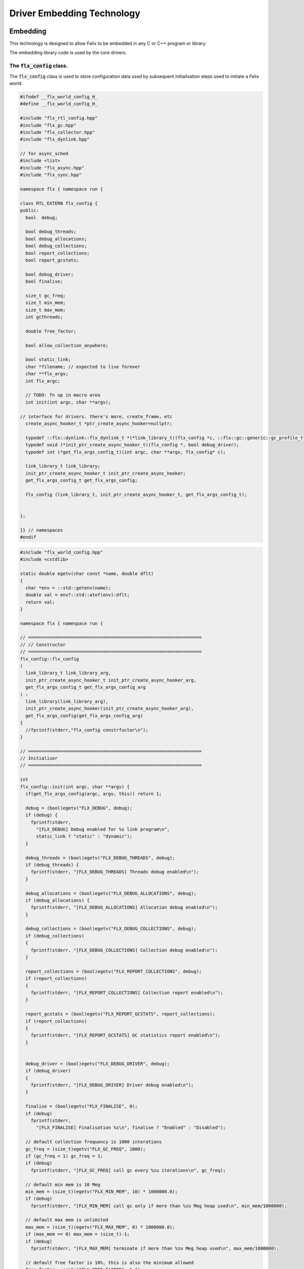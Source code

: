 
===========================
Driver Embedding Technology
===========================




Embedding
=========

This technology is designed to allow Felix to be embedded in any
C or C++ program or library.

The embedding library code is used by the core drivers.


The  :code:`flx_config` class.
------------------------------

The  :code:`flx_config` class is used to store configuration
data used by subsequent initialisation steps
used to initiate a Felix world.


.. code-block:: cpp

   
   #ifndef __flx_world_config_H_
   #define __flx_world_config_H_
   
   #include "flx_rtl_config.hpp"
   #include "flx_gc.hpp"
   #include "flx_collector.hpp"
   #include "flx_dynlink.hpp"
   
   // for async_sched
   #include <list>
   #include "flx_async.hpp"
   #include "flx_sync.hpp"
   
   namespace flx { namespace run {
   
   class RTL_EXTERN flx_config {
   public:
     bool  debug;
   
     bool debug_threads;
     bool debug_allocations;
     bool debug_collections;
     bool report_collections;
     bool report_gcstats;
   
     bool debug_driver;
     bool finalise;
   
     size_t gc_freq;
     size_t min_mem;
     size_t max_mem;
     int gcthreads;
   
     double free_factor;
   
     bool allow_collection_anywhere;
   
     bool static_link;
     char *filename; // expected to live forever
     char **flx_argv;
     int flx_argc;
   
     // TODO: fn up in macro area
     int init(int argc, char **argv);
   
   // interface for drivers. there's more, create_frame, etc
     create_async_hooker_t *ptr_create_async_hooker=nullptr;
   
     typedef ::flx::dynlink::flx_dynlink_t *(*link_library_t)(flx_config *c, ::flx::gc::generic::gc_profile_t*);
     typedef void (*init_ptr_create_async_hooker_t)(flx_config *, bool debug_driver);
     typedef int (*get_flx_args_config_t)(int argc, char **argv, flx_config* c);
   
     link_library_t link_library;
     init_ptr_create_async_hooker_t init_ptr_create_async_hooker;
     get_flx_args_config_t get_flx_args_config;
   
     flx_config (link_library_t, init_ptr_create_async_hooker_t, get_flx_args_config_t); 
   
   
   };
   
   }} // namespaces
   #endif


.. code-block:: cpp

   
   #include "flx_world_config.hpp"
   #include <cstdlib>
   
   static double egetv(char const *name, double dflt)
   {
     char *env = ::std::getenv(name);
     double val = env?::std::atof(env):dflt;
     return val;
   }
   
   namespace flx { namespace run {
   
   // =================================================================
   // // Constructor
   // =================================================================
   flx_config::flx_config 
   (
     link_library_t link_library_arg,
     init_ptr_create_async_hooker_t init_ptr_create_async_hooker_arg,
     get_flx_args_config_t get_flx_args_config_arg
   ) :
     link_library(link_library_arg),
     init_ptr_create_async_hooker(init_ptr_create_async_hooker_arg),
     get_flx_args_config(get_flx_args_config_arg)
   {
     //fprintf(stderr,"flx_config constrfuctor\n");
   }
   
   // =================================================================
   // Initialiser
   // =================================================================
   
   int
   flx_config::init(int argc, char **argv) {
     if(get_flx_args_config(argc, argv, this)) return 1;
   
     debug = (bool)egetv("FLX_DEBUG", debug);
     if (debug) {
       fprintf(stderr,
         "[FLX_DEBUG] Debug enabled for %s link program\n",
         static_link ? "static" : "dynamic");
     }
   
     debug_threads = (bool)egetv("FLX_DEBUG_THREADS", debug);
     if (debug_threads) {
       fprintf(stderr, "[FLX_DEBUG_THREADS] Threads debug enabled\n");
     }
   
     debug_allocations = (bool)egetv("FLX_DEBUG_ALLOCATIONS", debug);
     if (debug_allocations) {
       fprintf(stderr, "[FLX_DEBUG_ALLOCATIONS] Allocation debug enabled\n");
     }
   
     debug_collections = (bool)egetv("FLX_DEBUG_COLLECTIONS", debug);
     if (debug_collections)
     {
       fprintf(stderr, "[FLX_DEBUG_COLLECTIONS] Collection debug enabled\n");
     }
   
     report_collections = (bool)egetv("FLX_REPORT_COLLECTIONS", debug);
     if (report_collections)
     {
       fprintf(stderr, "[FLX_REPORT_COLLECTIONS] Collection report enabled\n");
     }
   
     report_gcstats = (bool)egetv("FLX_REPORT_GCSTATS", report_collections);
     if (report_collections)
     {
       fprintf(stderr, "[FLX_REPORT_GCSTATS] GC statistics report enabled\n");
     }
   
   
     debug_driver = (bool)egetv("FLX_DEBUG_DRIVER", debug);
     if (debug_driver)
     {
       fprintf(stderr, "[FLX_DEBUG_DRIVER] Driver debug enabled\n");
     }
   
     finalise = (bool)egetv("FLX_FINALISE", 0);
     if (debug)
       fprintf(stderr,
         "[FLX_FINALISE] Finalisation %s\n", finalise ? "Enabled" : "Disabled");
   
     // default collection frequency is 1000 interations
     gc_freq = (size_t)egetv("FLX_GC_FREQ", 1000);
     if (gc_freq < 1) gc_freq = 1;
     if (debug)
       fprintf(stderr, "[FLX_GC_FREQ] call gc every %zu iterations\n", gc_freq);
   
     // default min mem is 10 Meg
     min_mem = (size_t)(egetv("FLX_MIN_MEM", 10) * 1000000.0);
     if (debug)
       fprintf(stderr, "[FLX_MIN_MEM] call gc only if more than %zu Meg heap used\n", min_mem/1000000);
   
     // default max mem is unlimited
     max_mem = (size_t)(egetv("FLX_MAX_MEM", 0) * 1000000.0);
     if (max_mem == 0) max_mem = (size_t)-1;
     if (debug)
       fprintf(stderr, "[FLX_MAX_MEM] terminate if more than %zu Meg heap used\n", max_mem/1000000);
   
     // default free factor is 10%, this is also the minimum allowed
     free_factor = egetv("FLX_FREE_FACTOR", 1.1);
     if (free_factor < 1.1) free_factor = 1.1;
     if (debug)
       fprintf(stderr, "[FLX_FREE_FACTOR] reset gc trigger %4.2f times heap used after collection\n", free_factor);
   
     // experimental flag to allow collection anywhere
     // later, we default this one to true if we can
     // find all the thread stacks, which should be possible
     // with gcc and probably msvc++
   
     allow_collection_anywhere = (bool)egetv("FLX_ALLOW_COLLECTION_ANYWHERE", 1);
     if (debug)
       fprintf(stderr, "[FLX_ALLOW_COLLECTION_ANYWHERE] %s\n", allow_collection_anywhere ? "True" : "False");
   
     gcthreads = (int)egetv("FLX_GCTHREADS",0);
     if (debug)
       fprintf(stderr, "[FLX_GCTHREADS] %d\n",gcthreads);
   
     if (debug) {
       for (int i=0; i<flx_argc; ++i)
         fprintf(stderr, "flx_argv[%d]->%s\n", i, flx_argv[i]);
     }
     return 0;
   }
   
   }} // namespaces
   

The  :code:`flx_world` class.
-----------------------------

Objects of the  :code:`flx_world` class are used to represent
a Felix world.

.. code-block:: cpp

   
   #ifndef __flx_world_H_
   #define __flx_world_H_
   #include "flx_rtl_config.hpp"
   
   #include "flx_gc.hpp"
   #include "flx_collector.hpp"
   #include "flx_dynlink.hpp"
   
   // for async_sched
   #include <list>
   #include "flx_async.hpp"
   #include "flx_sync.hpp"
   #include "flx_world_config.hpp"
   #include "flx_async_world.hpp"
   
   namespace flx { namespace run {
   
   class RTL_EXTERN flx_world {
     bool debug;
     bool debug_driver;
   
     ::flx::gc::generic::allocator_t *allocator;
   
     ::flx::gc::collector::flx_collector_t *collector;
   
     ::flx::gc::generic::gc_profile_t *gcp;
   
     ::flx::dynlink::flx_dynlink_t *library;
     ::flx::dynlink::flx_libinst_t *instance;
   
     struct async_sched *async_scheduler;
   
     int explicit_dtor();
   public:
     flx_config *c;
     flx_world(flx_config *); 
     int setup(int argc, char **argv);
   
     int teardown();
   
     // add/remove (current pthread, stack pointer) for garbage collection
     void begin_flx_code();
     void end_flx_code();
   
     // returns number of pending operations scheduled by svc_general
     // return error code < 0 otherwise
     // catches all known exceptions
     int run_until_blocked();
     int run_until_complete();
   
     void* ptf()const { return instance->thread_frame; }	// for creating con_t
   
     void spawn_fthread(::flx::rtl::con_t *top);
   
     void external_multi_swrite (::flx::rtl::schannel_t *chan, void *data);
   
     async_sched *get_async_scheduler()const { return async_scheduler; }
     sync_sched *get_sync_scheduler()const { return &async_scheduler->ss; }
   };
   
   
   }} // namespaces
   #endif //__flx_world_H_


.. code-block:: cpp

   
   #include "flx_world.hpp"
   #include "flx_eh.hpp"
   #include "flx_ts_collector.hpp"
   #include "flx_rtl.hpp"
   
   using namespace ::std;
   using namespace ::flx::rtl;
   using namespace ::flx::pthread;
   using namespace ::flx::run;
   
   namespace flx { namespace run {
   
   // terminates process!
   // Not called by default (let the OS clean up)
   
   static int do_final_cleanup(
     bool debug_driver,
     flx::gc::generic::gc_profile_t *gcp,
     ::flx::dynlink::flx_dynlink_t *library,
     ::flx::dynlink::flx_libinst_t *instance
   )
   {
     flx::gc::generic::collector_t *collector = gcp->collector;
   
     // garbage collect application objects
     {
       if (debug_driver || gcp->debug_collections)
         fprintf(stderr, "[do_final_cleanup] Finalisation: pass 1 Data collection starts ..\n");
   
       size_t n = collector->collect();
       size_t a = collector->get_allocation_count();
   
       if (debug_driver || gcp->debug_collections)
         fprintf(stderr, "[do_final_cleanup] flx_run collected %zu objects, %zu left\n", n, a);
     }
   
     // garbage collect system objects
     {
       if (debug_driver || gcp->debug_collections)
         fprintf(stderr, "[do_final_cleanup] Finalisation: pass 2 Final collection starts ..\n");
   
       collector->free_all_mem();
       size_t a = collector->get_allocation_count();
   
       if (debug_driver || gcp->debug_collections)
         fprintf(stderr, "[do_final_cleanup] Remaining %zu objects (should be 0)\n", a);
   
       if (a != 0){
         fprintf(stderr, "[do_final_cleanup] flx_run %zu uncollected objects, should be zero!! return code 5\n", a);
         return 5;
       }
     }
   
     if (debug_driver)
       fprintf(stderr, "[do_final_cleanup] exit 0\n");
   
     return 0;
   }
   
   static void *get_stack_pointer() { void *x=(void*)&x; return x; }
   
   // RUN A FELIX INSTANCE IN THE CURRENT PTHREAD
   //
   // CURRENTLY ONLY CALLED ONCE IN MAIN THREAD
   // RETURNS A LIST OF FTHREADS
   // 
   
   static std::list<fthread_t*>*
   run_felix_pthread_ctor(
     flx::gc::generic::gc_profile_t *gcp,
     ::flx::dynlink::flx_libinst_t *instance)
   {
     //fprintf(stderr, "run_felix_pthread_ctor -- the MAIN THREAD: library instance: %p\n", instance);
     flx::gc::generic::collector_t *collector = gcp->collector;
     std::list<fthread_t*> *active = new std::list<fthread_t*>;
   
     {
       con_t *top = instance->main_proc;
       //fprintf(stderr, "  ** MAIN THREAD: flx_main entry point : %p\n", top);
       if (top)
       {
         fthread_t *flx_main = new (*gcp, _fthread_ptr_map, false) fthread_t(top);
         collector->add_root(flx_main);
         active->push_front(flx_main);
       }
     }
   
     {
       con_t *top = instance->start_proc;
       //fprintf(stderr, "  ** MAIN THREAD: flx_start (initialisation) entry point : %p\n", top);
       if (top)
       {
         fthread_t *ft = new (*gcp, _fthread_ptr_map, false) fthread_t(top);
         collector->add_root(ft);
         active->push_front(ft);
       }
     }
     return active;
   }
   
   static void run_felix_pthread_dtor(
     bool debug_driver,
     flx::gc::generic::gc_profile_t *gcp,
     ::flx::dynlink::flx_dynlink_t *library,
     ::flx::dynlink::flx_libinst_t *instance
   )
   {
     if (debug_driver)
       fprintf(stderr, "[run_felix_pthread_dtor] MAIN THREAD FINISHED: waiting for other threads\n");
   
     gcp->collector->get_thread_control()->join_all();
   
     if (debug_driver) 
       fprintf(stderr, "[run_felix_pthread_dtor] ALL THREADS DEAD: mainline cleanup!\n");
   
     if (debug_driver) {
       flx::gc::generic::collector_t *collector = gcp->collector;
   
       size_t uncollected = collector->get_allocation_count();
       size_t roots = collector->get_root_count();
       fprintf(stderr,
         "[run_felix_pthread_dtor] program finished, %zu collections, %zu uncollected objects, roots %zu\n",
         gcp->collections, uncollected, roots);
     }
     gcp->collector->remove_root(instance);
   
     if (gcp->finalise)
       (void)do_final_cleanup(debug_driver, gcp, library, instance);
   
     if (debug_driver) 
       fprintf(stderr, "[run_felix_pthread_dtor] mainline cleanup complete, exit\n");
      
   }
   
   // construct from flx_config pointer
   flx_world::flx_world(flx_config *c_arg) : c(c_arg) {}
   
   int flx_world::setup(int argc, char **argv) {
     int res;
     if((res = c->init(argc, argv) != 0)) return res;
   
     debug = c->debug;
     if(debug)
       fprintf(stderr, "[flx_world: setup]\n");
     debug_driver = c->debug_driver;
   
     if(debug)
       fprintf(stderr, "[flx_world: setup] Created allocator\n");
     allocator = new flx::gc::collector::malloc_free();
     allocator->set_debug(c->debug_allocations);
   
     char *tracecmd = getenv("FLX_TRACE_ALLOCATIONS");
     if(tracecmd && strlen(tracecmd)>0) {
        FILE *f = fopen(tracecmd,"w");
        if(f) {
          fprintf(stderr, "Allocation tracing active, file = %s\n",tracecmd);
          allocator = new flx::gc::collector::tracing_allocator(f,allocator);
        }
        else 
          fprintf(stderr, "Unable to open allocation trace file %s for output (ignored)\n",tracecmd);
     }
   
     // previous direct ctor scope ended at closing brace of FLX_MAIN
     // but delete can probably be moved up after collector delete (also used by explicit_dtor)
     ::flx::pthread::thread_control_t *thread_control = new ::flx::pthread::thread_control_t(c->debug_threads);
     if(debug)
       fprintf(stderr, "[flx_world: setup] Created thread control object\n");
   
     // NB: !FLX_SUPPORT_ASYNC refers to async IO, hence ts still needed thanks to flx pthreads
     FILE *tracefile = NULL;
     {
       char *tracecmd = getenv("FLX_TRACE_GC");
       if(tracecmd && strlen(tracecmd)>0) {
         tracefile = fopen(tracecmd,"w");
         if(tracefile) 
           fprintf(stderr, "GC tracing active, file = %s\n",tracecmd);
       }
     }
   
     collector = new flx::gc::collector::flx_ts_collector_t(
       allocator, 
       thread_control, 
       c->gcthreads, tracefile
     );
     collector->set_debug(c->debug_collections, c->report_gcstats);
     if(debug)
       fprintf(stderr, "[flx_world: setup] Created ts collector\n");
   
     gcp = new flx::gc::generic::gc_profile_t(
       c->debug_driver,
       c->debug_allocations,
       c->debug_collections,
       c->report_collections,
       c->report_gcstats,
       c->allow_collection_anywhere,
       c->gc_freq,
       c->min_mem,
       c->max_mem,
       c->free_factor,
       c->finalise,
       collector
     );
   
     if(debug)
       fprintf(stderr, "[flx_world: setup] Created gc profile object\n");
   
     library = c->link_library(c,gcp);
     collector->add_root (library);
   
     if(debug)
       fprintf(stderr, "[flx_world: setup] Created library object\n");
   
     if (debug_driver)
     {
       fprintf(stderr, "[flx_world:setup] flx_run driver begins argv[0]=%s\n", c->flx_argv[0]);
       for (int i=1; i<argc-1; ++i)
         fprintf(stderr, "[flx_world:setup]                       argv[%d]=%s\n", i,c->flx_argv[i]);
     }
   
     // flx_libinst_t::create can run code, so add thread to avoid world_stop abort
     thread_control->add_thread(get_stack_pointer());
   
     // Create the usercode driver instance
     // NB: seems to destroy()ed in do_final_cleanup
     instance = new (*gcp, ::flx::dynlink::flx_libinst_ptr_map, false) ::flx::dynlink::flx_libinst_t(debug_driver);
     collector->add_root(instance);
     instance->create(
       library,
       gcp,
       c->flx_argc,
       c->flx_argv,
       stdin,
       stdout,
       stderr,
       debug_driver);
   
     thread_control->remove_thread();
   
     if (debug_driver) {
       fprintf(stderr, "[flx_world:setup] loaded library %s at %p\n", c->filename, library->library);
       fprintf(stderr, "[flx_world:setup] thread frame at %p\n", instance->thread_frame);
       fprintf(stderr, "[flx_world:setup] initial continuation at %p\n", instance->start_proc);
       fprintf(stderr, "[flx_world:setup] main continuation at %p\n", instance->main_proc);
       fprintf(stderr, "[flx_world:setup] creating async scheduler\n");
     }
   
     auto schedlist = run_felix_pthread_ctor(gcp, instance);
   
     async_scheduler = new async_sched(
       this,
       debug_driver,
       gcp, schedlist
       ); // deletes active for us!
   
     return 0;
   }
   
   int flx_world::explicit_dtor()
   {
     if (debug_driver)
       fprintf(stderr, "[explicit_dtor] entry\n");
   
     run_felix_pthread_dtor(debug_driver, gcp, library, instance);
   
     if (gcp->finalise)
     {
       if (debug_driver)
         fprintf(stderr, "[explicit_dtor] flx_run driver ends with finalisation complete\n");
     }
     else
     {
       if (debug_driver || gcp->debug_collections)
       {
         size_t a = gcp->collector->get_allocation_count();
         fprintf(stderr,
           "[explicit_dtor] flx_run driver ends with finalisation skipped, %zu uncollected "
             "objects\n", a);
       }
     }
   
     if (debug_driver)
       fprintf(stderr, "[explicit_dtor] exit 0\n");
   
     return 0;
   }
   
   int flx_world::teardown() {
     if (debug_driver)
       fprintf(stderr, "[teardown] entry\n");
   
     collector->get_thread_control()->add_thread(get_stack_pointer());
   
     delete async_scheduler;
   
     if (debug_driver)
       fprintf(stderr, "[teardown] deleted async_scheduler\n");
   
   
     // could this override error_exit_code if something throws?
     int error_exit_code = explicit_dtor();
     if (debug_driver)
       fprintf(stderr,"[teardown] explicit dtor run code %d\n", error_exit_code);
   
     thread_control_base_t *thread_control = collector->get_thread_control();
   
     instance=0;
     library=0;
     if (debug_driver)
       fprintf(stderr,"[teardown] library & instance NULLED\n");
   
     // And we're done, so start cleaning up.
     delete gcp;
   
     delete collector;
     if (debug_driver) 
       fprintf(stderr,"[teardown] collector deleted\n");
   
     delete allocator;
     if (debug_driver) 
       fprintf(stderr,"[teardown] allocator deleted\n");
   
     if (debug_driver) 
       fprintf(stderr, "[teardown] flx_run driver ends code=%d\n", error_exit_code);
   
     delete thread_control;  // RF: cautiously delete here
     if (debug_driver) 
       fprintf(stderr,"[teardown] thread control deleted\n");
     return error_exit_code;
   }
   
   void flx_world::begin_flx_code() {
     collector->get_thread_control() -> add_thread(get_stack_pointer());
   }
   
   void flx_world::end_flx_code() {
     collector->get_thread_control()->remove_thread();
   }
   
   // returns number of pending operations scheduled by svc_general
   // return error code < 0 otherwise
   // catches all known exceptions
   //
   int flx_world::run_until_blocked() {
     // this may not be called on the same thread, so let thread control know
     // when we exit, main thread is not running so pthreads can garbage collect without waiting for us
   
     try {
       return async_scheduler->prun(async_sched::ret);
     }
     catch (flx_exception_t &x) { return - flx_exception_handler (&x); }
     catch (std::exception &x) { return - std_exception_handler (&x); }
     catch (int &x) { fprintf (stderr, "Exception type int: %d\n", x); return -x; }
     catch (::std::string &x) { fprintf (stderr, "Exception type string : %s\n", x.c_str()); return -1; }
     catch (::flx::rtl::con_t &x) { fprintf (stderr, "Rogue continuatiuon caught\n"); return -6; }
     catch (...) { fprintf(stderr, "[flx_world:run_until_blocked] Unknown exception in thread!\n"); return -5; }
   }
   
   int flx_world::run_until_complete () {
     // this may not be called on the same thread, so let thread control know
     // when we exit, main thread is not running so pthreads can garbage collect without waiting for us
   
     try {
       return async_scheduler->prun(async_sched::block);
     }
     catch (flx_exception_t &x) { return - flx_exception_handler (&x); }
     catch (std::exception &x) { return - std_exception_handler (&x); }
     catch (int &x) { fprintf (stderr, "Exception type int: %d\n", x); return -x; }
     catch (::std::string &x) { fprintf (stderr, "Exception type string : %s\n", x.c_str()); return -1; }
     catch (::flx::rtl::con_t &x) { fprintf (stderr, "Rogue continuatiuon caught\n"); return -6; }
     catch (...) { fprintf(stderr, "[flx_world:run_until_complete] Unknown exception in thread!\n"); return -5; }
   }
   
   
   // TODO: factor into async_sched. run_felix_pthread_ctor does this twice
   void flx_world::spawn_fthread(con_t *top) {
   	fthread_t *ft = new (*gcp, _fthread_ptr_map, false) fthread_t(top);
     get_sync_scheduler()->push_new(ft);
   }
   
   void flx_world::external_multi_swrite (schannel_t *chan, void *data) 
   {
     async_scheduler->external_multi_swrite (chan,data);
   } 
   
   }} // namespaces
   

The Asychronous Support System
------------------------------


.. code-block:: cpp

   
   #ifndef __flx_async_world_H_
   #define __flx_async_world_H_
   
   #include "flx_gc.hpp"
   #include "flx_collector.hpp"
   #include "flx_sync.hpp"
   
   namespace flx { namespace run {
   
   // This class handles pthreads and asynchronous I/O
   // It shares operations with sync_sched by interleaving
   // based on state variables.
   //
   struct async_sched
   {
     enum block_flag_t {block, ret};
   
     struct flx_world *world;
     bool debug_driver;
     ::flx::gc::generic::gc_profile_t *gcp;
     ::std::list< ::flx::rtl::fthread_t*> *active;
   
     size_t async_count;
     async_hooker* async;
     sync_sched ss;  // (d, gcp, active), (ft, request), (pc, fs)
   
     async_sched(
       flx_world *world_arg, 
       bool d, 
       ::flx::gc::generic::gc_profile_t *g, 
       ::std::list< ::flx::rtl::fthread_t*> *a
     ) : 
       world(world_arg), 
       debug_driver(d), 
       gcp(g), 
       active(a), 
       async_count(0),
       async(NULL),
       ss(debug_driver, gcp, active)
     {}
   
     ~async_sched();
   
     int prun(block_flag_t);
     void do_spawn_pthread();
     void do_general();
   
     void external_multi_swrite(::flx::rtl::schannel_t *, void *data);
   private:
     bool schedule_queued_fthreads(block_flag_t);
   };
   
   
   }} // namespaces
   #endif //__flx_async_world_H_


.. code-block:: cpp

   
   
   #include "flx_world.hpp"
   #include "flx_async_world.hpp"
   #include "flx_sync.hpp"
   
   using namespace ::flx::rtl;
   using namespace ::flx::pthread;
   
   namespace flx { namespace run {
   
   static void prun_pthread_entry(void *data) {
     async_sched *d = (async_sched*)data;
     d->prun(async_sched::block);
     delete d;
   }
   
   // SPAWNING A NEW FELIX PTHREAD
   // CREATES ITS OWN PRIVATE ASYNC SCHEDULER 
   // CREATES ITS OWN PRIVATE SYNC SCHEDULER
   // SHARES WORLD INCLUDING COLLECTOR
   // REGISTERS IN THREAD_CONTROL
   void async_sched::do_spawn_pthread()
   {
     fthread_t *ftx = *(fthread_t**)ss.request->data;
     if (debug_driver)
       fprintf(stderr, "[prun: spawn_pthread] Spawn pthread %p\n", ftx);
     gcp->collector->add_root(ftx);
     std::list<fthread_t*> *pactive = new std::list<fthread_t*>;
     pactive->push_front(ftx);
     void *data = new async_sched(world,debug_driver, gcp, pactive);
     flx_detached_thread_t dummy;
   
     if (debug_driver)
       fprintf(stderr, "[prun: spawn_pthread] Starting new pthread, thread counter= %zu\n",
         gcp->collector->get_thread_control()->thread_count());
   
     {
       ::std::mutex spawner_lock;
       ::std::condition_variable_any spawner_cond;
       bool spawner_flag = false;
       ::std::unique_lock< ::std::mutex> locktite(spawner_lock);
       dummy.init(prun_pthread_entry, data, gcp->collector->get_thread_control(), 
         &spawner_lock, &spawner_cond,
         &spawner_flag
       );
   
       if (debug_driver)
         fprintf(stderr,
           "[prun: spawn_pthread] Thread %p waiting for spawned thread to register itself\n",
           (void*)get_current_native_thread());
   
       while (!spawner_flag)
         spawner_cond.wait(spawner_lock);
   
       if (debug_driver)
         fprintf(stderr,
           "[prun: spawn_pthread] Thread %p notes spawned thread has registered itself\n",
           (void*)get_current_native_thread());
     }
   }
   
   void async_sched::do_general()
   {
     if (debug_driver)
       fprintf(stderr, "[prun: svc_general] from fthread=%p\n", ss.ft);
   
     if(debug_driver)
       fprintf(stderr, "[prun: svc_general] async=%p, ptr_create_async_hooker=%p\n", 
         async,
         world->c->ptr_create_async_hooker)
       ;
     if (!async) 
     {
       if(debug_driver)
         fprintf(stderr,"[prun: svc_general] trying to create async system..\n");
   
       if (world->c->ptr_create_async_hooker == NULL) {
         if(debug_driver)
           fprintf(stderr,"[prun: svc_general] trying to create async hooker..\n");
         world->c->init_ptr_create_async_hooker(world->c,debug_driver);
       }
       // Error out if we don't have the hooker function.
       if (world->c->ptr_create_async_hooker == NULL) {
         fprintf(stderr,
           "[prun: svc_general] Unable to initialise async I/O system: terminating\n");
         exit(1);
       }
   
       // CREATE A NEW ASYNCHRONOUS EVENT MANAGER
       // DONE ON DEMAND ONLY
       async = (*world->c->ptr_create_async_hooker)(
         gcp->collector->get_thread_control(), // thread_control object
         20000, // bound on resumable thread queue
         50,    // bound on general input job queue
         2,     // number of threads in job pool
         50,    // bound on async fileio job queue
         1      // number of threads doing async fileio
       );
     }
     ++async_count;
     if (debug_driver)
       fprintf(stderr,
          "[prun: svc_general] Async system created: %p, count %zu\n",async,async_count);
     // CHANGED TO USE NEW UNION LAYOUT RULES
     // One less level of indirection for pointers
     // void *dreq =  *(void**)ss.request->data;
     void *dreq =  (void*)ss.request->data;
     if (debug_driver)
       fprintf(stderr, "[prun: svc_general] Request object %p\n", dreq);
   
     // requests are now ALWAYS considered asynchronous
     // even if the request handler reschedules them immediately
     async->handle_request(dreq, ss.ft);
     if (debug_driver)
       fprintf(stderr, "[prun: svc_general] Request object %p captured fthread %p \n", dreq, ss.ft);
     if (debug_driver)
       fprintf(stderr, "[prun: svc_general] Request object %p\n", dreq);
     ss.ft = 0; // drop current without unrooting
     if(debug_driver)
       fprintf(stderr,"[prun: svc_general] request dispatched..\n");
   }
   
   
   int async_sched::prun(block_flag_t block_flag) {
   sync_run:
       // RUN SYNCHRONOUS SCHEDULER
       if (debug_driver)
         fprintf(stderr, "prun: sync_run\n");
   
       if (debug_driver)
         fprintf(stderr, "prun: Before running: Sync state is %s\n",
           ss.get_fpc_desc());
   
       sync_sched::fstate_t fs = ss.frun();
   
       if (debug_driver)
         fprintf(stderr, "prun: After running: Sync state is %s/%s\n",
           ss.get_fstate_desc(fs), ss.get_fpc_desc());
   
       switch(fs)
       {
         // HANDLE DELEGATED SERVICE REQUESTS
         case sync_sched::delegated:
           if (debug_driver)
             fprintf(stderr, "sync_sched:delegated request %d\n", ss.request->variant);
           switch (ss.request->variant) 
           {
             case svc_spawn_pthread: do_spawn_pthread(); goto sync_run;
   
             case svc_general: do_general(); goto sync_run;
   
             default:
               fprintf(stderr,
                 "prun: Unknown service request code 0x%4x\n", ss.request->variant);
               abort();
           }
   
         // SCHEDULE ANY ASYNCHRONOUSLY QUEUED FTHREADS
         case sync_sched::blocked: // ran out of active threads - are there any in the async queue?
           if(schedule_queued_fthreads(block_flag)) goto sync_run;
           break;
         default:
           fprintf(stderr, "prun: Unknown frun return status 0x%4x\n", fs);
           abort();
       }
   
     // TEMPORARILY OUT OF JOBS TO DO
     if (debug_driver)
       fprintf(stderr, "prun: Out of ready jobs, %zu pending\n", async_count);
     return async_count;
   }
   
   bool async_sched::schedule_queued_fthreads(block_flag_t block_flag) {
     if (debug_driver) {
       fprintf(stderr,
         "prun: out of active synchronous threads, trying async, pending=%zu\n", async_count);
     }
     int scheduled_some = 0;
     if (async && async_count > 0) {
       if (block_flag==block)
       {
         fthread_t* ftp = async->dequeue();
         if (debug_driver)
           fprintf(stderr, "prun: block mode: Async Retrieving fthread %p\n", ftp);
   
         ss.push_old(ftp);
         --async_count;
         ++scheduled_some;
       }
       else
       {
         fthread_t* ftp = async->maybe_dequeue();
         while (ftp) {
           if (debug_driver)
             fprintf(stderr, "prun:ret mode: Async Retrieving fthread %p\n", ftp);
   
           ss.push_old(ftp);
           --async_count;
           ++scheduled_some;
           ftp = async->maybe_dequeue();
         }
       }
     }
     if (debug_driver)
       fprintf(stderr, "prun: Async returning: scheduled %d, pending=%zu\n", scheduled_some, async_count);
     return scheduled_some != 0;
   }
   
   void async_sched::external_multi_swrite(::flx::rtl::schannel_t *chan, void *data)
     {
       ss.external_multi_swrite (chan,data);
     }
   
   async_sched::~async_sched() {
     try
     {
       if (debug_driver)
         fprintf(stderr, "prun: Terminating Felix subsystem\n");
       delete async;
       delete active;
     }
     catch (...) { fprintf(stderr, "Unknown exception deleting async!\n"); }
   }
   
   }} // namespaces
   

The Asynchronous I/O interface.
-------------------------------

The embedding system depends on the interface but
not the implementation.
 

.. code-block:: cpp

   #ifndef __FLX_ASYNC_H__
   #define __FLX_ASYNC_H__
   #include "flx_rtl_config.hpp"
   #include "flx_rtl.hpp"
   #include "pthread_bound_queue.hpp"
   
   #ifdef BUILD_ASYNC
   #define ASYNC_EXTERN FLX_EXPORT
   #else
   #define ASYNC_EXTERN FLX_IMPORT
   #endif
   
   // GLOBAL NAMESPACE!
   
   class ASYNC_EXTERN async_hooker {
   public:
     virtual flx::rtl::fthread_t *dequeue()=0;
     virtual flx::rtl::fthread_t *maybe_dequeue()=0;
     virtual void handle_request(void *data, flx::rtl::fthread_t *ss)=0;
     virtual ~async_hooker();
   };
   
   typedef
   async_hooker *
   create_async_hooker_t
   (
     ::flx::pthread::thread_control_base_t*,
     int n0,   // bound on resumable thread queue
     int n1,   // bound on general input job queue
     int m1,   // number of threads in job pool
     int n2,   // bound on async fileio job queue
     int m2    // number of threads doing async fileio
   );
   
   extern "C" {
   ASYNC_EXTERN async_hooker *
   create_async_hooker
   (
     ::flx::pthread::thread_control_base_t*,
     int n0,   // bound on resumable thread queue
     int n1,   // bound on general input job queue
     int m1,   // number of threads in job pool
     int n2,   // bound on async fileio job queue
     int m2    // number of threads doing async fileio
   );
   }
   
   namespace flx { namespace async {
   struct ASYNC_EXTERN finote_t
   {
     virtual void signal()=0;
     virtual ~finote_t();
   };
   
   class ASYNC_EXTERN wakeup_fthread_t : public finote_t
   {
     ::flx::rtl::fthread_t *f;
     ::flx::pthread::bound_queue_t *q;
   public:
     wakeup_fthread_t(::flx::pthread::bound_queue_t *q_a, ::flx::rtl::fthread_t *f_a);
     void signal () { q->enqueue(f); }
   };
   
   
   class ASYNC_EXTERN flx_driver_request_base {
       finote_t *fn;
       virtual bool start_async_op_impl() = 0;
   public:
       flx_driver_request_base();
       virtual ~flx_driver_request_base(); // so destructors work
   
       // returns finished flag (async may fail or immediately finish)
       void start_async_op(finote_t *fn_a);
       void notify_finished();
   };
   
   }}
   
   #endif


.. code-block:: cpp

   #include "flx_async.hpp"
   #include "pthread_bound_queue.hpp"
   #include "flx_rtl.hpp"
   #include <cassert>
   #include <stdio.h>
   
   using namespace ::flx::rtl;
   using namespace ::flx::pthread;
   using namespace ::flx::async;
   
   async_hooker::~async_hooker(){ }
   
   namespace flx { namespace async {
   
   // FINISHED NOTIFIER
   finote_t::~finote_t(){}
   
   // DERIVED NOTIFIER WHICH DOES FTHREAD WAKEUP
   // BY ENQUEUING THE FTHREAD INTO THE READY QUEUE 
   wakeup_fthread_t::wakeup_fthread_t(
     ::flx::pthread::bound_queue_t *q_a, 
     ::flx::rtl::fthread_t *f_a) 
   : f(f_a), q(q_a) {}
   
   // ASYNC HOOKER IMPLEMENTATION STAGE 1
   // Introduces new virtual get_ready_queue().
   class async_hooker_impl : public async_hooker {
   public:
     virtual bound_queue_t *get_ready_queue()=0;
     ~async_hooker_impl() {}
     void handle_request(void *data,fthread_t *ss)
     {
       flx::async::flx_driver_request_base* dreq =
             (flx::async::flx_driver_request_base*)data
       ;
       finote_t *fn = new wakeup_fthread_t(get_ready_queue(),ss);
       dreq->start_async_op(fn);
     }
   };
   
   
   // ASYNC HOOKER IMPLEMENTATION STAGE 2
   // Provides the ready queue and the dequeuing operations
   class proto_async : public async_hooker_impl
   {
       bound_queue_t async_ready;
   
   public:
      proto_async(thread_control_base_t *tc, int n0, int n1, int m1, int n2, int m2) :
        async_ready(tc,n0)
      {}
   
     ~proto_async(){}
   
     bound_queue_t *get_ready_queue() { return &async_ready; }
   
     fthread_t* dequeue()
     {
       return (fthread_t*)async_ready.dequeue();
     }
     fthread_t* maybe_dequeue()
     {
       return (fthread_t*)async_ready.maybe_dequeue();
     }
   };
   
   
   // DRIVER REQUEST BASE
   // THIS IS USED TO BUILD REQUESTS
   // PROVIDES DEFAULT NOTIFY_FINISHED ROUTINE WHICH USE FINOTE SIGNAL
   // DO ASYNC OP JUST CALLS DRIVED CLASS DO_ASYNC_OP_IMPL
   flx_driver_request_base::flx_driver_request_base() : fn(0) {}
   flx_driver_request_base::~flx_driver_request_base() {}       // so destructors work
   
   void flx_driver_request_base:: start_async_op(finote_t *fn_a)
   {
     //fprintf(stderr,"start async op %p, set fn = %p\n",this,fn_a);
     assert(fn==0);
     fn = fn_a;
     bool completed =  start_async_op_impl();
     if(completed)
     {
       fprintf(stderr,"instant complete\n");
       notify_finished();
     }
     else
     {
       //fprintf(stderr,"Pending\n");
     }
   }
   
   void flx_driver_request_base:: notify_finished()
   {
     //fprintf(stderr, "faio_req=%p, Notify finished %p\n", this,fn);
     assert(fn!=0);
     finote_t *fin = fn;
     fn=0;
     fin->signal();
     delete fin;
     //fprintf(stderr, "faio_req=%p, FINISHED\n",this);
   }
   
   }}
   
   async_hooker *create_async_hooker(thread_control_base_t *tc, int n0,int n1,int m1,int n2,int m2) {
     return new ::flx::async::proto_async(tc,n0,n1,m1,n2,m2);
   }
   
   


Config
======


.. code-block:: text

   Name: flx_async
   Description: Async hook
   provides_dlib: -lflx_async_dynamic
   provides_slib: -lflx_async_static
   includes: '"flx_async.hpp"'
   Requires: flx_pthread flx_gc flx 
   macros: BUILD_ASYNC
   library: flx_async
   srcdir: src/flx_async
   src: .*\.cpp


.. code-block:: text

   Name: flx_async
   Description: Async hook
   provides_dlib: /DEFAULTLIB:flx_async_dynamic
   provides_slib: /DEFAULTLIB:flx_async_static
   includes: '"flx_async.hpp"'
   Requires: flx_pthread flx_gc flx 
   macros: BUILD_ASYNC
   library: flx_async
   srcdir: src/flx_async
   src: .*\.cpp


.. code-block:: python

   import fbuild
   from fbuild.functools import call
   from fbuild.path import Path
   from fbuild.record import Record
   from fbuild.builders.file import copy
   
   import buildsystem
   
   # ------------------------------------------------------------------------------
   
   def build_runtime(phase):
       path = Path (phase.ctx.buildroot/'share'/'src/flx_async')
       #buildsystem.copy_hpps_to_rtl(phase.ctx,
       #    path / 'flx_async.hpp',
       #)
   
       dst = 'host/lib/rtl/flx_async'
       suffix = '.so'
       srcs = [phase.ctx.buildroot/'share'/'src/flx_async/flx_async.cpp']
       includes = [
           phase.ctx.buildroot / 'host/lib/rtl',
           phase.ctx.buildroot / 'share/lib/rtl'
       ]
       macros = ['BUILD_ASYNC']
       libs = [
           call('buildsystem.flx_pthread.build_runtime', phase),
           call('buildsystem.flx_gc.build_runtime', phase),
       ]
   
       return Record(
           static=buildsystem.build_cxx_static_lib(phase, dst, srcs,
               includes=includes,
               macros=macros,
               libs=[lib.static for lib in libs]),
           shared=buildsystem.build_cxx_shared_lib(phase, dst, srcs,
               includes=includes,
               macros=macros,
               libs=[lib.shared for lib in libs]))




